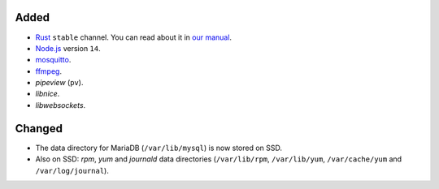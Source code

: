 Added
-----
* `Rust <https://www.rust-lang.org/>`_ ``stable`` channel. You can read about it
  in `our manual <https://manual.uberspace.de/lang-rust.html>`__.
* `Node.js <https://nodejs.org/>`_ version ``14``.
* `mosquitto <https://mosquitto.org/>`_.
* `ffmpeg <https://ffmpeg.org/>`_.
* *pipeview* (``pv``).
* *libnice*.
* *libwebsockets*.

Changed
-------
* The data directory for MariaDB (``/var/lib/mysql``) is now stored on SSD.
* Also on SSD: *rpm*, *yum* and *journald* data directories (``/var/lib/rpm``,
  ``/var/lib/yum``, ``/var/cache/yum`` and ``/var/log/journal``).
